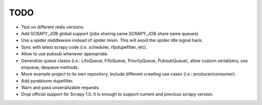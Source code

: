 TODO
====

* Test on different redis versions.
* Add SCRAPY_JOB global support (jobs sharing same SCRAPY_JOB share same queues).
* Use a spider middleware instead of spider mixin. This will avoid the spider
  idle signal hack.
* Sync with latest scrapy code (i.e. scheduler, rfpdupefilter, etc).
* Allow to use pubsub whenever appropriate.
* Generalize queue clases (i.e.: LifoQueue, FifoQueue, PriorityQueue,
  PubsubQueue), allow custom serializers, use enqueue, dequeue methods.
* Move example project to its own repository. Include different crawling use
  cases (i.e.: producer/consumer).
* Add pyrebloom dupefilter.
* Warn and pass unserializable requests.
* Drop official support for Scrapy 1.0. It is enough to support current and previous
  scrapy  version.
